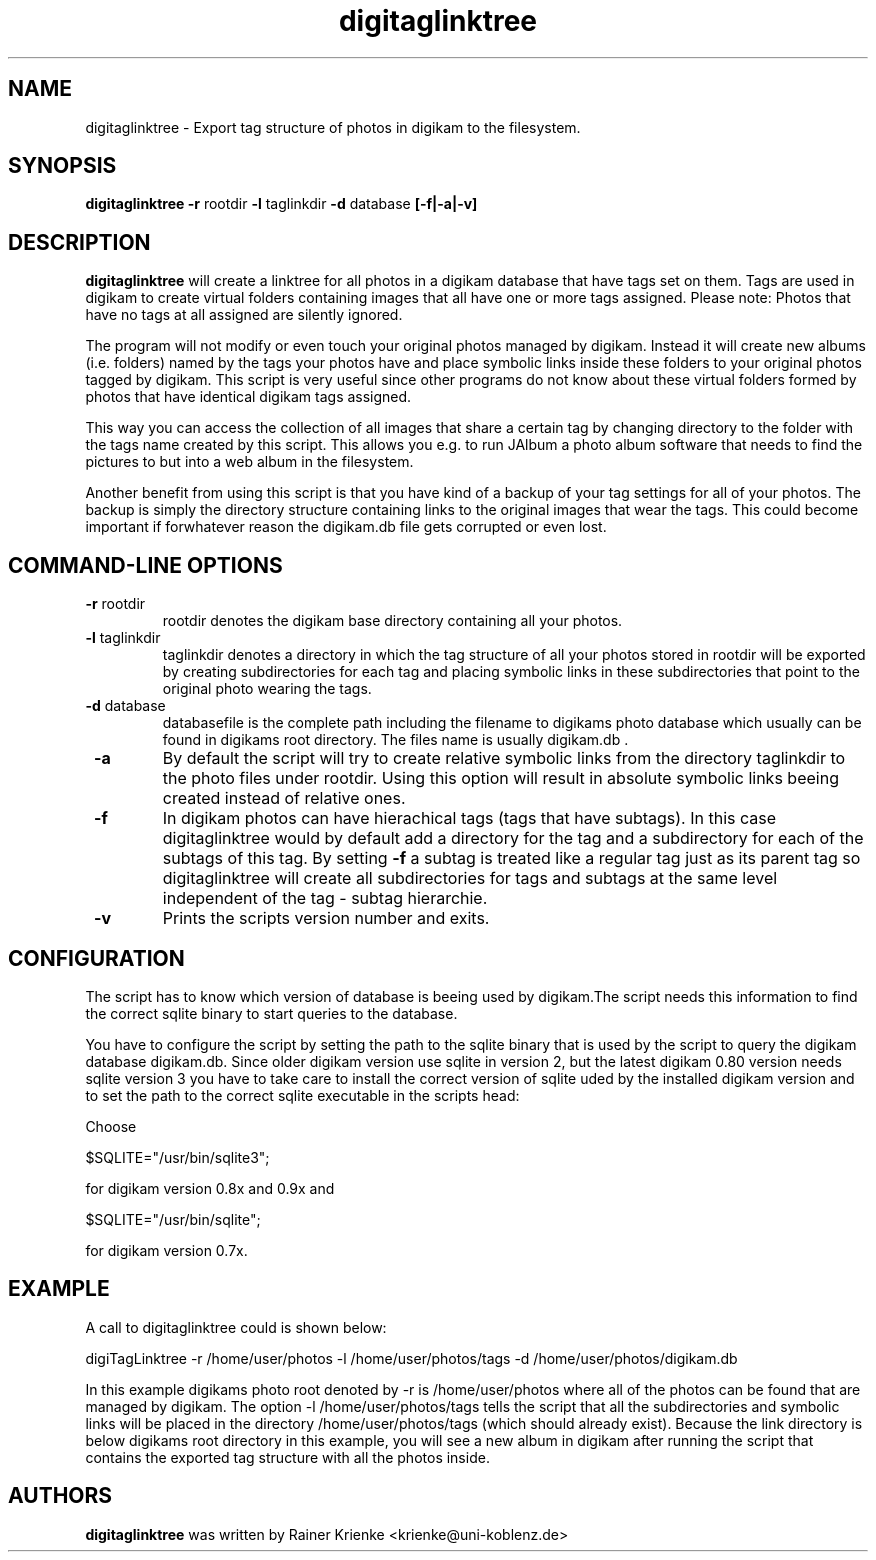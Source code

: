.\"             -*-Nroff-*-
.\"
.TH digitaglinktree 1 "26 Jul 2006 " " " "Linux User's Manual"
.SH NAME
digitaglinktree \- Export tag structure of photos in digikam to the filesystem.
.SH SYNOPSIS
.B digitaglinktree 
.B -r 
.RI rootdir
.B -l 
.RI taglinkdir
.B -d 
.RI database
.B [-f|-a|-v]

.SH DESCRIPTION
.B "digitaglinktree "
will create a linktree for all photos in a digikam
database that have tags set on them. Tags are used in digikam to
create virtual folders containing images that all have one or more
tags assigned. 
Please note: Photos that have no tags at all assigned are silently
ignored.
.sp
The program will not modify or even touch your original photos managed
by digikam. Instead it will create new albums (i.e. folders) named by the
tags your photos have and place symbolic links inside these folders
to your original photos tagged by digikam. This script is very useful
since other programs do not know about these virtual folders formed by
photos that have identical digikam tags assigned.
.sp
This way you can access the collection of all images that share a
certain tag by changing directory to the folder with the tags name
created by this script. This allows you e.g. to run JAlbum a photo album
software that needs to find the pictures to but into a web album in the filesystem.
.sp
Another benefit from using this script is that you have kind of a backup of your
tag settings for all of your photos. The backup is simply the directory
structure containing links to the original images that wear the tags.
This could become important if
forwhatever reason the digikam.db file gets corrupted or even lost.

.PP
.SH "COMMAND\-LINE OPTIONS"
.TP
\fB \-r \fR rootdir
rootdir denotes the digikam base directory containing all your photos.
.TP
\fB \-l \fR taglinkdir
taglinkdir denotes a directory in which the tag structure of all your photos stored in 
rootdir will be exported by creating subdirectories for each tag and placing 
symbolic links in these subdirectories that point to the original photo wearing
the tags.
.TP
\fB \-d \fR database
databasefile is the complete path including the filename to digikams photo
database which usually can be found in digikams root directory. The files name 
is usually digikam.db .
.TP
\fB \-a \fR
By default the script will try to create relative symbolic links from the directory 
taglinkdir to the photo files under rootdir. Using this option will result in 
absolute symbolic links beeing created instead of relative ones.
.TP
\fB \-f \fR
In digikam photos can have hierachical tags (tags that have subtags). In this case 
digitaglinktree would by default add a directory for the tag and a subdirectory for 
each of the subtags of this tag. By setting \fB \-f \fR a subtag is treated like a 
regular tag just as its parent tag so digitaglinktree will create all subdirectories 
for tags and subtags at the same level independent of the tag - subtag hierarchie. 
.TP
\fB \-v \fR
Prints the scripts version number and exits.

.SH CONFIGURATION
.sp
The script has to know which version of database is beeing used by digikam.The script needs this information to find the correct sqlite binary to start queries to the database.
.sp

You have to configure the script by setting the path to the sqlite binary that
is used by the script to query the digikam database digikam.db. Since older
digikam version use sqlite in version 2, but the latest digikam 0.80 version
needs sqlite version 3 you have to take care to install the correct version of
sqlite uded by the installed digikam version and to set the path to the correct
sqlite executable in the scripts head:
.sp
Choose

$SQLITE="/usr/bin/sqlite3"; 

for digikam version 0.8x and 0.9x and 

$SQLITE="/usr/bin/sqlite";  

for digikam version 0.7x.

.SH EXAMPLE
.sp

A call to digitaglinktree could is shown below:
.sp
digiTagLinktree -r /home/user/photos -l /home/user/photos/tags \
            -d /home/user/photos/digikam.db
.sp
In this example digikams photo root denoted by -r is /home/user/photos where all of the photos 
can be found that are managed by digikam. The option -l /home/user/photos/tags
tells the script that all the subdirectories and symbolic links will be placed in 
the directory /home/user/photos/tags (which should already exist). Because the link directory is 
below digikams root directory in this example, you will see a new album in digikam
after running the script that contains the exported tag structure with all the photos inside. 

.SH AUTHORS
.B digitaglinktree
was written by Rainer Krienke <krienke@uni-koblenz.de>
